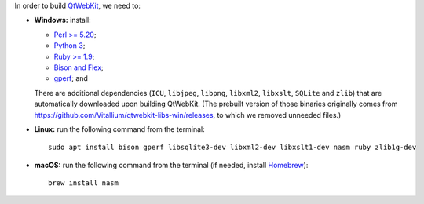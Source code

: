 In order to build `QtWebKit <https://wiki.qt.io/QtWebKit>`__, we need to:

- **Windows:** install:

  - `Perl >= 5.20 <https://activestate.com/activeperl>`__;
  - `Python 3 <https://python.org/>`__;
  - `Ruby >= 1.9 <https://rubyinstaller.org/>`__;
  - `Bison and Flex <https://sourceforge.net/projects/winflexbison/>`__;
  - `gperf <http://gnuwin32.sourceforge.net/packages/gperf.htm>`__; and

  There are additional dependencies (``ICU``, ``libjpeg``, ``libpng``, ``libxml2``, ``libxslt``, ``SQLite`` and ``zlib``) that are automatically downloaded upon building QtWebKit.
  (The prebuilt version of those binaries originally comes from `https://github.com/Vitallium/qtwebkit-libs-win/releases <https://github.com/Vitallium/qtwebkit-libs-win/releases>`__, to which we removed unneeded files.)

- **Linux:** run the following command from the terminal:

  ::

    sudo apt install bison gperf libsqlite3-dev libxml2-dev libxslt1-dev nasm ruby zlib1g-dev

- **macOS:** run the following command from the terminal (if needed, install `Homebrew <https://brew.sh/>`__):

  ::

    brew install nasm
